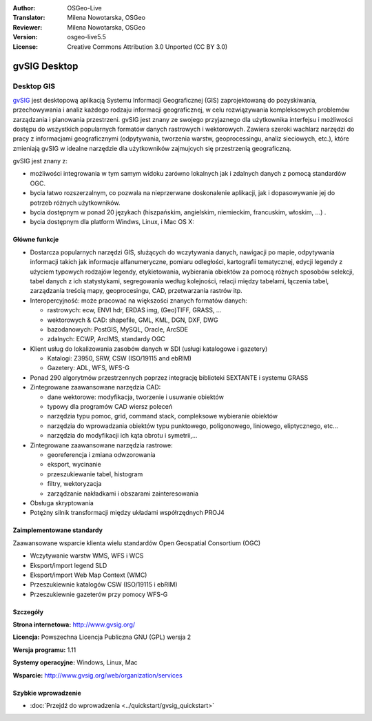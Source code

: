 :Author: OSGeo-Live
:Translator: Milena Nowotarska, OSGeo
:Reviewer: Milena Nowotarska, OSGeo
:Version: osgeo-live5.5
:License: Creative Commons Attribution 3.0 Unported (CC BY 3.0)

.. _gvsig-overview-pl:

.. image:: ../../images/project_logos/logo-gvSIG.png
  :scale: 75 %
  :alt: project logo
  :align: right
  :target: http://www.gvsig.org/

.. image:: ../../images/logos/OSGeo_incubation.png
  :scale: 100 %
  :alt: OSGeo Project
  :align: right
  :target: http://www.osgeo.org/incubator/process/principles.html


gvSIG Desktop
================================================================================

Desktop GIS
~~~~~~~~~~~~~~~~~~~~~~~~~~~~~~~~~~~~~~~~~~~~~~~~~~~~~~~~~~~~~~~~~~~~~~~~~~~~~~~~

gvSIG_ jest desktopową aplikacją Systemu Informacji Geograficznej (GIS) zaprojektowaną
do pozyskiwania, przechowywania i analiz każdego rodzaju
informacji geograficznej, w celu rozwiązywania kompleksowych problemów zarządzania i 
planowania przestrzeni. gvSIG jest znany ze swojego przyjaznego dla użytkownika interfejsu i możliwości
dostępu do wszystkich popularnych formatów danych rastrowych i wektorowych. Zawiera 
szeroki wachlarz narzędzi do pracy z informacjami geograficznymi (odpytywania,
tworzenia warstw, geoprocessingu, analiz sieciowych, etc.), które zmieniają gvSIG w idealne
narzędzie dla użytkowników zajmujcych się przestrzenią geograficzną.

gvSIG jest znany z:

* możliwości integrowania w tym samym widoku zarówno lokalnych jak i zdalnych danych z pomocą standardów OGC.
* bycia łatwo rozszerzalnym, co pozwala na nieprzerwane doskonalenie aplikacji, jak i dopasowywanie jej do potrzeb różnych użytkowników.
* bycia dostępnym w ponad 20 językach (hiszpańskim, angielskim, niemieckim, francuskim, włoskim, ...) .
* bycia dostępnym dla platform Windws, Linux, i Mac OS X:

.. image:: ../../images/screenshots/1024x768/gvsig_desktop.png
  :scale: 50 %
  :alt: screenshot
  :align: right

Główne funkcje
--------------------------------------------------------------------------------

* Dostarcza popularnych narzędzi GIS, służących do wczytywania danych, nawigacji po mapie, odpytywania informacji takich jak informacje alfanumeryczne, pomiaru odległości, kartografii tematycznej, edycji legendy z użyciem typowych rodzajów legendy, etykietowania, wybierania obiektów za pomocą różnych sposobów selekcji, tabel danych z ich statystykami, segregowania według kolejności, relacji między tabelami, łączenia tabel, zarządzania treścią mapy, geoprocesingu, CAD, przetwarzania rastrów itp.

* Interopercyjność: może pracować na większości znanych formatów danych:

  * rastrowych: ecw,  ENVI hdr, ERDAS img, (Geo)TIFF, GRASS, ...
  * wektorowych & CAD: shapefile, GML, KML, DGN, DXF, DWG
  * bazodanowych: PostGIS, MySQL, Oracle, ArcSDE
  * zdalnych: ECWP, ArcIMS, standardy OGC

* Klient usług do lokalizowania zasobów danych w SDI (usługi katalogowe i gazetery)
  
  * Katalogi: Z3950, SRW, CSW (ISO/19115 and ebRIM)
  * Gazetery: ADL, WFS, WFS-G
  
* Ponad 290 algorytmów przestrzennych poprzez integrację biblioteki SEXTANTE i systemu GRASS 
  
* Zintegrowane zaawansowane narzędzia CAD:

  * dane wektorowe: modyfikacja, tworzenie i usuwanie obiektów
  * typowy dla programów CAD wiersz poleceń
  * narzędzia typu pomoc, grid, command stack, compleksowe wybieranie obiektów
  * narzędzia do wprowadzania obiektów typu punktowego, poligonowego, liniowego, eliptycznego, etc...
  * narzędzia do modyfikacji ich kąta obrotu i symetrii,...
  
* Zintegrowane zaawansowane narzędzia rastrowe:

  * georeferencja i zmiana odwzorowania
  * eksport, wycinanie
  * przeszukiewanie tabel, histogram
  * filtry, wektoryzacja
  * zarządzanie nakładkami i obszarami zainteresowania

* Obsługa skryptowania
* Potężny silnik transformacji między układami współrzędnych PROJ4


Zaimplementowane standardy
--------------------------------------------------------------------------------

Zaawansowane wsparcie klienta wielu standardów Open Geospatial Consortium (OGC)

* Wczytywanie warstw WMS, WFS i WCS
* Eksport/import legend SLD
* Eksport/import Web Map Context (WMC)
* Przeszukiewnie katalogów CSW (ISO/19115 i ebRIM)
* Przeszukiewnie gazeterów przy pomocy WFS-G 

Szczegóły
--------------------------------------------------------------------------------

**Strona internetowa:** http://www.gvsig.org/

**Licencja:** Powszechna Licencja Publiczna GNU (GPL) wersja 2

**Wersja programu:** 1.11

**Systemy operacyjne:** Windows, Linux, Mac

**Wsparcie:** http://www.gvsig.org/web/organization/services


.. _gvSIG: http://www.gvsig.org


Szybkie wprowadzenie
--------------------------------------------------------------------------------

* :doc:`Przejdź do wprowadzenia <../quickstart/gvsig_quickstart>`

